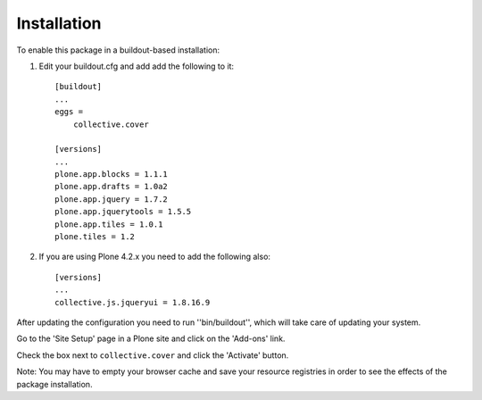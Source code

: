 Installation
------------

To enable this package in a buildout-based installation:

1. Edit your buildout.cfg and add add the following to it::

    [buildout]
    ...
    eggs =
        collective.cover

    [versions]
    ...
    plone.app.blocks = 1.1.1
    plone.app.drafts = 1.0a2
    plone.app.jquery = 1.7.2
    plone.app.jquerytools = 1.5.5
    plone.app.tiles = 1.0.1
    plone.tiles = 1.2

2. If you are using Plone 4.2.x you need to add the following also::

    [versions]
    ...
    collective.js.jqueryui = 1.8.16.9

After updating the configuration you need to run ''bin/buildout'', which will
take care of updating your system.

Go to the 'Site Setup' page in a Plone site and click on the 'Add-ons' link.

Check the box next to ``collective.cover`` and click the 'Activate' button.

Note: You may have to empty your browser cache and save your resource
registries in order to see the effects of the package installation.
